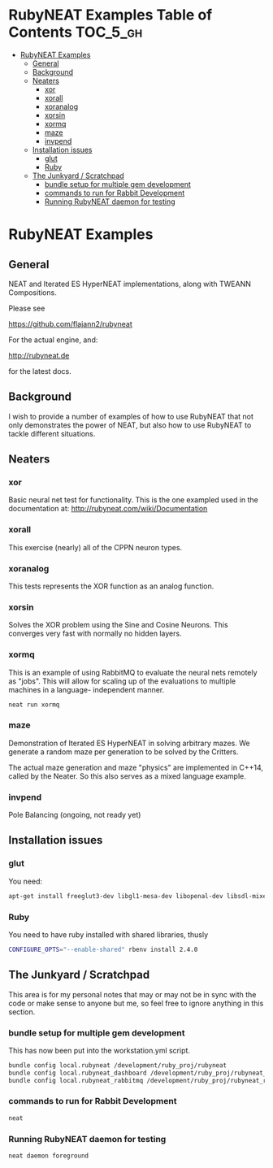 * RubyNEAT Examples Table of Contents                              :TOC_5_gh:
 - [[#rubyneat-examples][RubyNEAT Examples]]
   - [[#general][General]]
   - [[#background][Background]]
   - [[#neaters][Neaters]]
     - [[#xor][xor]]
     - [[#xorall][xorall]]
     - [[#xoranalog][xoranalog]]
     - [[#xorsin][xorsin]]
     - [[#xormq][xormq]]
     - [[#maze][maze]]
     - [[#invpend][invpend]]
   - [[#installation-issues][Installation issues]]
     - [[#glut][glut]]
     - [[#ruby][Ruby]]
   - [[#the-junkyard--scratchpad][The Junkyard / Scratchpad]]
     - [[#bundle-setup-for-multiple-gem-development][bundle setup for multiple gem development]]
     - [[#commands-to-run-for-rabbit-development][commands to run for Rabbit Development]]
     - [[#running-rubyneat-daemon-for-testing][Running RubyNEAT daemon for testing]]

* RubyNEAT Examples
** General
  NEAT and Iterated ES HyperNEAT implementations,
  along with TWEANN Compositions.

  Please see

  https://github.com/flajann2/rubyneat

  For the actual engine, and:

  http://rubyneat.de

  for the latest docs.
** Background
   I wish to provide a number of examples of how to use RubyNEAT that
   not only demonstrates the power of NEAT, but also how to use RubyNEAT
   to tackle different situations.
   
** Neaters
*** xor
    Basic neural net test for functionality. This is the one exampled used in the
    documentation at: http://rubyneat.com/wiki/Documentation

*** xorall
    This exercise (nearly) all of the CPPN neuron types.

*** xoranalog
    This tests represents the XOR function as an analog function.

*** xorsin
    Solves the XOR problem using the Sine and Cosine Neurons.
    This converges very fast with normally no hidden layers.

*** xormq
    This is an example of using RabbitMQ to evaluate the neural nets remotely as "jobs".
    This will allow for scaling up of the evaluations to multiple machines in a language-
    independent manner.

    #+BEGIN_SRC bash
    neat run xormq
    #+END_SRC

*** maze
    Demonstration of Iterated ES HyperNEAT in solving
    arbitrary mazes. We generate a random maze per generation
    to be solved by the Critters.

    The actual maze generation and maze "physics" are implemented in
    C++14, called by the Neater. So this also serves as a mixed language
    example.

*** invpend
    Pole Balancing (ongoing, not ready yet)

** Installation issues
*** glut
    You need:
    #+BEGIN_SRC bash
    apt-get install freeglut3-dev libgl1-mesa-dev libopenal-dev libsdl-mixer1.2-dev libsdl-net1.2-dev
    #+END_SRC

*** Ruby
    You need to have ruby installed with shared libraries, thusly
    #+BEGIN_SRC bash
    CONFIGURE_OPTS="--enable-shared" rbenv install 2.4.0
    #+END_SRC

** The Junkyard / Scratchpad
   This area is for my personal notes that may or
   may not be in sync with the code or make sense
   to anyone but me, so feel free to ignore anything
   in this section.
*** bundle setup for multiple gem development
    This has now been put into the workstation.yml script.
    #+BEGIN_SRC bash
    bundle config local.rubyneat /development/ruby_proj/rubyneat
    bundle config local.rubyneat_dashboard /development/ruby_proj/rubyneat_dashboard
    bundle config local.rubyneat_rabbitmq /development/ruby_proj/rubyneat_rabbitmq
    #+END_SRC
*** commands to run for Rabbit Development
    #+begin_src bash
    neat 
    #+end_src
*** Running RubyNEAT daemon for testing
    #+begin_src bash
    neat daemon foreground
    #+end_src

